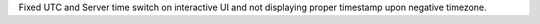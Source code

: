 Fixed UTC and Server time switch on interactive UI and not displaying proper timestamp upon negative timezone.
